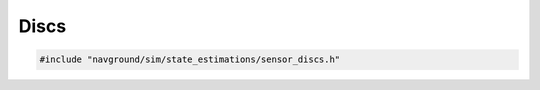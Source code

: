 =====
Discs
=====

.. code-block:: cpp
   
   #include "navground/sim/state_estimations/sensor_discs.h"

.. doxygenstruct:: navground::sim::DiscsStateEstimation
   :members:

